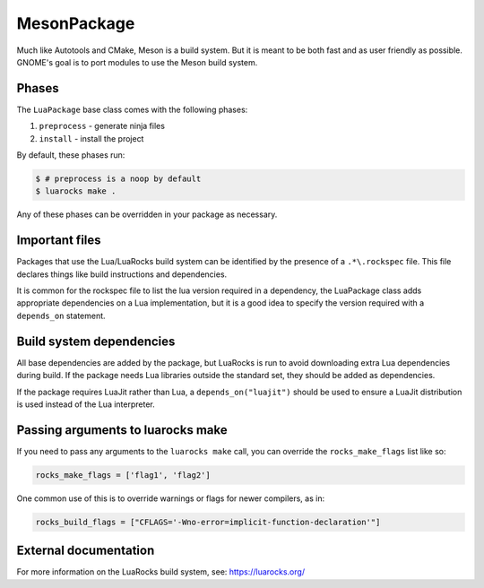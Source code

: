 .. Copyright 2013-2022 Lawrence Livermore National Security, LLC and other
   Spack Project Developers. See the top-level COPYRIGHT file for details.

   SPDX-License-Identifier: (Apache-2.0 OR MIT)

.. _luapackage:

------------
MesonPackage
------------

Much like Autotools and CMake, Meson is a build system.  But it is
meant to be both fast and as user friendly as possible.  GNOME's goal
is to port modules to use the Meson build system.

^^^^^^
Phases
^^^^^^

The ``LuaPackage`` base class comes with the following phases:

#. ``preprocess`` - generate ninja files
#. ``install`` - install the project

By default, these phases run:

.. code-block:: console

   $ # preprocess is a noop by default
   $ luarocks make .


Any of these phases can be overridden in your package as necessary.

^^^^^^^^^^^^^^^
Important files
^^^^^^^^^^^^^^^

Packages that use the Lua/LuaRocks build system can be identified by the
presence of a ``.*\.rockspec`` file. This file declares things
like build instructions and dependencies.

It is common for the rockspec file to list the lua version required in
a dependency, the LuaPackage class adds appropriate dependencies on a Lua
implementation, but it is a good idea to specify the version required with
a ``depends_on`` statement.

^^^^^^^^^^^^^^^^^^^^^^^^^
Build system dependencies
^^^^^^^^^^^^^^^^^^^^^^^^^

All base dependencies are added by the package, but LuaRocks is run to avoid
downloading extra Lua dependencies during build.  If the package needs Lua
libraries outside the standard set, they should be added as dependencies.

If the package requires LuaJit rather than Lua, a ``depends_on("luajit")``
should be used to ensure a LuaJit distribution is used instead of the Lua
interpreter.

^^^^^^^^^^^^^^^^^^^^^^^^^^^^^^^^^^
Passing arguments to luarocks make
^^^^^^^^^^^^^^^^^^^^^^^^^^^^^^^^^^

If you need to pass any arguments to the ``luarocks make`` call, you can
override the ``rocks_make_flags`` list like so:

.. code-block:: python

   rocks_make_flags = ['flag1', 'flag2']

One common use of this is to override warnings or flags for newer compilers, as in:

.. code-block:: python

   rocks_build_flags = ["CFLAGS='-Wno-error=implicit-function-declaration'"]

^^^^^^^^^^^^^^^^^^^^^^
External documentation
^^^^^^^^^^^^^^^^^^^^^^

For more information on the LuaRocks build system, see:
https://luarocks.org/
